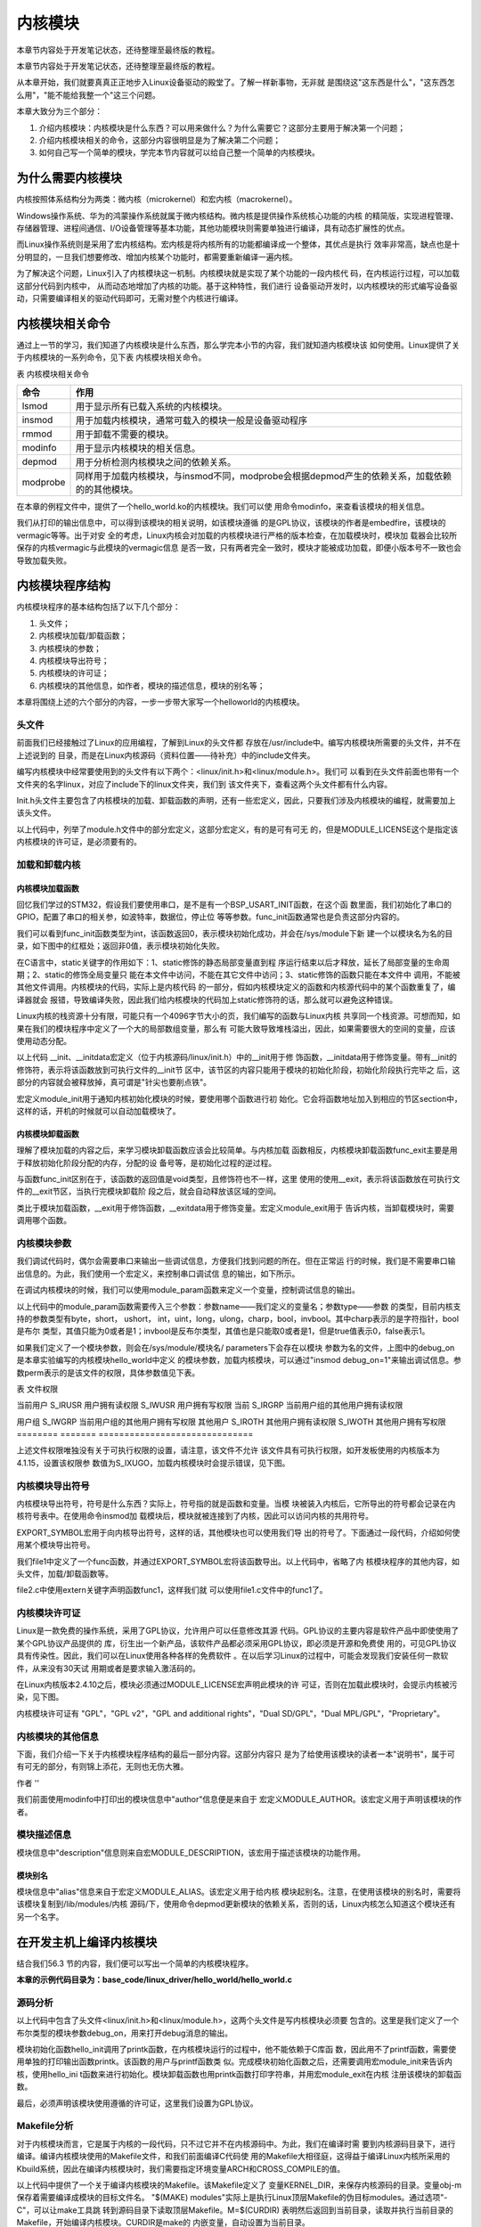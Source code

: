 .. vim: syntax=rst

内核模块
----

本章节内容处于开发笔记状态，还待整理至最终版的教程。

本章节内容处于开发笔记状态，还待整理至最终版的教程。

从本章开始，我们就要真真正正地步入Linux设备驱动的殿堂了。了解一样新事物，无非就
是围绕这"这东西是什么"，"这东西怎么用"，"能不能给我整一个"这三个问题。

本章大致分为三个部分：

1. 介绍内核模块：内核模块是什么东西？可以用来做什么？为什么需要它？这部分主要用于解决第一个问题；

2. 介绍内核模块相关的命令，这部分内容很明显是为了解决第二个问题；

3. 如何自己写一个简单的模块，学完本节内容就可以给自己整一个简单的内核模块。



为什么需要内核模块
~~~~~~~~~

内核按照体系结构分为两类：微内核（microkernel）和宏内核（macrokernel）。

Windows操作系统、华为的鸿蒙操作系统就属于微内核结构。微内核是提供操作系统核心功能的内核
的精简版，实现进程管理、存储器管理、进程间通信、I/O设备管理等基本功能，其他功能模块则需要单独进行编译，具有动态扩展性的优点。

而Linux操作系统则是采用了宏内核结构。宏内核是将内核所有的功能都编译成一个整体，其优点是执行
效率非常高，缺点也是十分明显的，一旦我们想要修改、增加内核某个功能时，都需要重新编译一遍内核。

为了解决这个问题，Linux引入了内核模块这一机制。内核模块就是实现了某个功能的一段内核代
码，在内核运行过程，可以加载这部分代码到内核中， 从而动态地增加了内核的功能。基于这种特性，我们进行
设备驱动开发时，以内核模块的形式编写设备驱动，只需要编译相关的驱动代码即可，无需对整个内核进行编译。

内核模块相关命令
~~~~~~~~

通过上一节的学习，我们知道了内核模块是什么东西，那么学完本小节的内容，我们就知道内核模块该
如何使用。Linux提供了关于内核模块的一系列命令，见下表 内核模块相关命令。

表  内核模块相关命令

======== ==============================================================================================
命令     作用
======== ==============================================================================================
lsmod    用于显示所有已载入系统的内核模块。
insmod   用于加载内核模块，通常可载入的模块一般是设备驱动程序
rmmod    用于卸载不需要的模块。
modinfo  用于显示内核模块的相关信息。
depmod   用于分析检测内核模块之间的依赖关系。
modprobe 同样用于加载内核模块，与insmod不同，modprobe会根据depmod产生的依赖关系，加载依赖的的其他模块。
======== ==============================================================================================

在本章的例程文件中，提供了一个hello_world.ko的内核模块。我们可以使
用命令modinfo，来查看该模块的相关信息。

.. image:: media/module002.jpg
   :align: center
   :alt: 未找到图片02|



我们从打印的输出信息中，可以得到该模块的相关说明，如该模块遵循
的是GPL协议，该模块的作者是embedfire，该模块的vermagic等等。出于对安
全的考虑，Linux内核会对加载的内核模块进行严格的版本检查，在加载模块时，模块加
载器会比较所保存的内核vermagic与此模块的vermagic信息
是否一致，只有两者完全一致时，模块才能被成功加载，即便小版本号不一致也会导致加载失败。

内核模块程序结构
~~~~~~~~

内核模块程序的基本结构包括了以下几个部分：

1. 头文件；

2. 内核模块加载/卸载函数；

3. 内核模块的参数；

4. 内核模块导出符号；

5. 内核模块的许可证；

6. 内核模块的其他信息，如作者，模块的描述信息，模块的别名等；

本章将围绕上述的六个部分的内容，一步一步带大家写一个helloworld的内核模块。

.. code-block:: c
   :caption: 内核模块的基本框架（伪代码）
   :linenos:

   头文件
   内核模块参数
   内核模块加载/卸载函数
   内核模块许可证
   内核模块导出符号
   
   内核模块的其他信息

头文件
^^^^^^

前面我们已经接触过了Linux的应用编程，了解到Linux的头文件都
存放在/usr/include中。编写内核模块所需要的头文件，并不在上述说到的
目录，而是在Linux内核源码（资料位置——待补充）中的include文件夹。

.. image:: media/module003.jpg
   :align: center
   :alt: 未找到图片03|



编写内核模块中经常要使用到的头文件有以下两个：<linux/init.h>和<linux/module.h>。我们可
以看到在头文件前面也带有一个文件夹的名字linux，对应了include下的linux文件夹，我们到
该文件夹下，查看这两个头文件都有什么内容。

.. code-block:: c
   :caption: init.h文件（位于内核源码 /include/linux）
   :linenos:

   /* These are for everybody (although not all archs will actually
   discard it in modules) */
   #define __init __section(.init.text) __cold notrace
   #define __initdata __section(.init.data)
   #define __initconst __constsection(.init.rodata)
   #define __exitdata __section(.exit.data)
   #define __exit_call __used __section(.exitcall.exit)
   /**
   * module_init() - driver initialization entry point
    * @x: function to be run at kernel boot time or module insertion
    *
    * module_init() will either be called during do_initcalls() (if
    * builtin) or at module insertion time (if a module).
    There can only
    * be one per module.
    */
    #define module_init(x) __initcall(x);
   
    /**
    * module_exit() - driver exit entry point
    * @x: function to be run when driver is removed
    *
    * module_exit() will wrap the driver clean-up code
    * with cleanup_module() when used with rmmod when
    * the driver is a module.
    the driver is statically
    * compiled into the kernel, module_exit() has no effect.
    * There can only be one per module.
    */
    #define module_exit(x) __exitcall(x);

Init.h头文件主要包含了内核模块的加载、卸载函数的声明，还有一些宏定义，因此，只要我们涉及内核模块的编程，就需要加上该头文件。

.. code-block:: c
   :caption: module.h（位于内核源码/include/linux）
   :linenos:

   /* Generic info of form tag = "info" */
   #define MODULE_INFO(tag, info) __MODULE_INFO(tag, tag, info)
   /* For userspace: you can also call me...
   */
   #define MODULE_ALIAS(_alias) MODULE_INFO(alias, _alias)
   #define MODULE_LICENSE(_license) MODULE_INFO(license, _license)
   /*
    * Author(s), use "Name <email>" or just "Name", for multiple
    * authors use multiple MODULE_AUTHOR() statements/lines.
    */
    #define MODULE_AUTHOR(_author) MODULE_INFO(author, _author)

以上代码中，列举了module.h文件中的部分宏定义，这部分宏定义，有的是可有可无
的，但是MODULE_LICENSE这个是指定该内核模块的许可证，是必须要有的。

加载和卸载内核
^^^^^^^^^^^^^^

内核模块加载函数
''''''''

回忆我们学过的STM32，假设我们要使用串口，是不是有一个BSP_USART_INIT函数，在这个函
数里面，我们初始化了串口的GPIO，配置了串口的相关参，如波特率，数据位，停止位
等等参数。func_init函数通常也是负责这部分内容的。

.. code-block:: c
   :caption: 内核模块卸载函数
   :linenos:

   static int __init func_init(void)
   {
   }
   module_init(func_init);

我们可以看到func_init函数类型为int，该函数返回0，表示模块初始化成功，并会在/sys/module下新
建一个以模块名为名的目录，如下图中的红框处；返回非0值，表示模块初始化失败。

.. image:: media/module004.jpg
   :align: center
   :alt: 未找到图片04|


在C语言中，static关键字的作用如下：1、static修饰的静态局部变量直到程
序运行结束以后才释放，延长了局部变量的生命周期；2、static的修饰全局变量只
能在本文件中访问，不能在其它文件中访问；3、static修饰的函数只能在本文件中
调用，不能被其他文件调用。内核模块的代码，实际上是内核代码
的一部分，假如内核模块定义的函数和内核源代码中的某个函数重复了，编译器就会
报错，导致编译失败，因此我们给内核模块的代码加上static修饰符的话，那么就可以避免这种错误。

.. code-block:: c
   :caption: __init、__initdata宏定义（位于内核源码/linux/init.h）
   :linenos:

   #define __init __section(.init.text) __cold notrace
   #define __initdata __section(.init.data)

Linux内核的栈资源十分有限，可能只有一个4096字节大小的页，我们编写的函数与Linux内核
共享同一个栈资源。可想而知，如果在我们的模块程序中定义了一个大的局部数组变量，那么有
可能大致导致堆栈溢出，因此，如果需要很大的空间的变量，应该使用动态分配。

以上代码 __init、__initdata宏定义（位于内核源码/linux/init.h）中的__init用于修
饰函数，__initdata用于修饰变量。带有__init的修饰符，表示将该函数放到可执行文件的__init节
区中，该节区的内容只能用于模块的初始化阶段，初始化阶段执行完毕之
后，这部分的内容就会被释放掉，真可谓是"针尖也要削点铁"。

.. code-block:: c
   :caption: module_init宏定义
   :linenos:

   #define module_init(x) __initcall(x);

宏定义module_init用于通知内核初始化模块的时候，要使用哪个函数进行初
始化。它会将函数地址加入到相应的节区section中，这样的话，开机的时候就可以自动加载模块了。

内核模块卸载函数
''''''''

理解了模块加载的内容之后，来学习模块卸载函数应该会比较简单。与内核加载
函数相反，内核模块卸载函数func_exit主要是用于释放初始化阶段分配的内存，分配的设
备号等，是初始化过程的逆过程。

.. code-block:: c
   :caption: 内核模块卸载函数
   :linenos:

   static void __exit func_exit(void)
   {
   }
   module_exit(func_exit);

与函数func_init区别在于，该函数的返回值是void类型，且修饰符也不一样，这里
使用的使用__exit，表示将该函数放在可执行文件的__exit节区，当执行完模块卸载阶
段之后，就会自动释放该区域的空间。

.. code-block:: c
   :caption: __exit、__exitdata宏定义
   :linenos:

   #define __exit __section(.exit.text) __exitused __cold notrace
   #define __exitdata __section(.exit.data)

类比于模块加载函数，__exit用于修饰函数，__exitdata用于修饰变量。宏定义module_exit用于
告诉内核，当卸载模块时，需要调用哪个函数。

内核模块参数
^^^^^^

我们调试代码时，偶尔会需要串口来输出一些调试信息，方便我们找到问题的所在。但在正常运
行的时候，我们是不需要串口输出信息的。为此，我们使用一个宏定义，来控制串口调试信
息的输出，如下所示。

.. code-block:: c
   :caption: 示例程序
   :linenos:

   #define GTP_DEBUG_ON 1
   #define GTP_DEBUG_ARRAY_ON 1
   #define GTP_DEBUG_FUNC_ON 0
   // Log define
   #define GTP_INFO(fmt,arg...) printf("<<-GTP-INFO->> "fmt"\n",##arg)
   #define GTP_ERROR(fmt,arg...) printf("<<-GTP-ERROR->> "fmt"\n",##arg)
   #define GTP_DEBUG(fmt,arg...) do{\\
   if(GTP_DEBUG_ON)\\
   printf("<<-GTP-DEBUG->> [%d]"fmt"\n",__LINE__, ##arg);\\
    }while(0)

在调试内核模块的时候，我们可以使用module_param函数来定义一个变量，控制调试信息的输出。

.. code-block:: c
   :caption: 内核模块参数宏定义（位于内核源码/linux/moduleparam.h）
   :linenos:

   #define module_param(name, type, perm) \\
   module_param_named(name, name, type, perm)
   #define module_param_array(name, type, nump, perm) \\
   module_param_array_named(name, name, type, nump, perm)

以上代码中的module_param函数需要传入三个参数：参数name——我们定义的变量名；参数type——参数
的类型，目前内核支持的参数类型有byte，short， ushort，
int，uint，long，ulong，charp，bool，invbool。其中charp表示的是字符指针，bool是布尔
类型，其值只能为0或者是1；invbool是反布尔类型，其值也是只能取0或者是1，但是true值表示0，false表示1。

.. image:: media/module005.jpg
   :align: center
   :alt: 未找到图片05|



如果我们定义了一个模块参数，则会在/sys/module/模块名/ parameters下会存在以模块
参数为名的文件，上图中的debug_on是本章实验编写的内核模块hello_world中定义
的模块参数，加载内核模块，可以通过"insmod
debug_on=1"来输出调试信息。参数perm表示的是该文件的权限，具体参数值见下表。

表  文件权限

======== ======= ==============================
标志位   含义
======== ======= ==============================
当前用户 S_IRUSR 用户拥有读权限
\        S_IWUSR 用户拥有写权限
当前     S_IRGRP 当前用户组的其他用户拥有读权限

用户组           \        S_IWGRP 当前用户组的其他用户拥有写权限 其他用户 S_IROTH 其他用户拥有读权限 \        S_IWOTH 其他用户拥有写权限 ======== ======= ==============================

上述文件权限唯独没有关于可执行权限的设置，请注意，该文件不允许
该文件具有可执行权限，如开发板使用的内核版本为4.1.15，设置该权限参
数值为S_IXUGO，加载内核模块时会提示错误，见下图。

.. image:: media/module006.jpg
   :align: center
   :alt: 未找到图片06|


内核模块导出符号
^^^^^^^^

内核模块导出符号，符号是什么东西？实际上，符号指的就是函数和变量。当模
块被装入内核后，它所导出的符号都会记录在内核符号表中。在使用命令insmod加
载模块后，模块就被连接到了内核，因此可以访问内核的共用符号。

.. code-block:: c
   :caption: 导出符号
   :linenos:

   #define EXPORT_SYMBOL(sym) \\
   __EXPORT_SYMBOL(sym, "")

EXPORT_SYMBOL宏用于向内核导出符号，这样的话，其他模块也可以使用我们导
出的符号了。下面通过一段代码，介绍如何使用某个模块导出符号。

.. code-block:: c
   :caption: file1.c
   :linenos:

   ...省略代码...
   void func(void)
   {
   }
   EXPORT_SYMBOL(func);
   ...省略代码...

我们file1中定义了一个func函数，并通过EXPORT_SYMBOL宏将该函数导出。以上代码中，省略了内
核模块程序的其他内容，如头文件，加载/卸载函数等。

.. code-block:: c
   :caption: file2.c
   :linenos:

   ...省略代码...
   extern void func1(void);
   void func2(void)
   {
   func1();
   }
   ...省略代码...

file2.c中使用extern关键字声明函数func1，这样我们就
可以使用file1.c文件中的func1了。

内核模块许可证
^^^^^^^

Linux是一款免费的操作系统，采用了GPL协议，允许用户可以任意修改其源
代码。GPL协议的主要内容是软件产品中即使使用了某个GPL协议产品提供的
库，衍生出一个新产品，该软件产品都必须采用GPL协议，即必须是开源和免费使
用的，可见GPL协议具有传染性。因此，我们可以在Linux使用各种各样的免费软件
。在以后学习Linux的过程中，可能会发现我们安装任何一款软件，从来没有30天试
用期或者是要求输入激活码的。

在Linux内核版本2.4.10之后，模块必须通过MODULE_LICENSE宏声明此模块的许
可证，否则在加载此模块时，会提示内核被污染，见下图。

.. code-block:: c
   :caption: 许可证
   :linenos:

   #define MODULE_LICENSE(_license) MODULE_INFO(license, _license)

.. image:: media/module007.jpg
   :align: center
   :alt: 未找到图片07|



内核模块许可证有 "GPL"，"GPL v2"，"GPL and additional rights"，"Dual SD/GPL"，"Dual MPL/GPL"，"Proprietary"。

内核模块的其他信息
^^^^^^^^^

下面，我们介绍一下关于内核模块程序结构的最后一部分内容。这部分内容只
是为了给使用该模块的读者一本"说明书"，属于可有可无的部分，有则锦上添花，无则也无伤大雅。

作者
''

.. code-block:: c
   :caption: 内核模块作者宏定义（位于内核源码/linux/module.h）
   :linenos:

   #define MODULE_AUTHOR(_author) MODULE_INFO(author, _author)

我们前面使用modinfo中打印出的模块信息中"author"信息便是来自于
宏定义MODULE_AUTHOR。该宏定义用于声明该模块的作者。

模块描述信息
^^^^^^

.. code-block:: c
   :caption: 模块描述信息（位于内核源码/linux/module.h）
   :linenos:

   #define MODULE_DESCRIPTION(_description) MODULE_INFO(description, _description)

模块信息中"description"信息则来自宏MODULE_DESCRIPTION，该宏用于描述该模块的功能作用。

模块别名
''''

.. code-block:: c
   :caption: 内核模块别名宏定义（位于内核源码/linux/module.h）
   :linenos:

   #define MODULE_ALIAS(_alias) MODULE_INFO(alias, _alias)

模块信息中"alias"信息来自于宏定义MODULE_ALIAS。该宏定义用于给内核
模块起别名。注意，在使用该模块的别名时，需要将该模块复制到/lib/modules/内核
源码/下，使用命令depmod更新模块的依赖关系，否则的话，Linux内核怎么知道这个模块还有另一个名字。

在开发主机上编译内核模块
~~~~~~~~~~~~

结合我们56.3 节的内容，我们便可以写出一个简单的内核模块程序。

**本章的示例代码目录为：base_code/linux_driver/hello_world/hello_world.c**

源码分析
^^^^

.. code-block:: c
   :caption: ../base_code/linux_driver/hello_world/hello_world.c文件
   :linenos:

   #include <linux/init.h>
   #include <linux/module.h>
   //默认不输出调试信息
   //权限有限制
   bool debug_on = 0;
   module_param(debug_on, bool, S_IRUSR);
   
    static int __init hello_init(void)
    {
    if (debug_on)
      printk("[ DEBUG ] debug info output\n");
    printk("Hello World Module Init\n");
    return 0;
    }
    module_init(hello_init);
   
   
    static void __exit hello_exit(void)
    {
    printk("Hello World Module Exit\n");
    }
    module_exit(hello_exit);
   
   
    MODULE_LICENSE("GPL");
    MODULE_AUTHOR("embedfire");
    MODULE_DESCRIPTION("hello world module");
    MODULE_ALIAS("test_module");

以上代码中包含了头文件<linux/init.h>和<linux/module.h>，这两个头文件是写内核模块必须要
包含的。这里是我们定义了一个布尔类型的模块参数debug_on，用来打开debug消息的输出。

模块初始化函数hello_init调用了printk函数，在内核模块运行的过程中，他不能依赖于C库函
数，因此用不了printf函数，需要使用单独的打印输出函数printk。该函数的用户与printf函数类
似。完成模块初始化函数之后，还需要调用宏module_init来告诉内核，使用hello_ini
t函数来进行初始化。模块卸载函数也用printk函数打印字符串，并用宏module_exit在内核
注册该模块的卸载函数。

最后，必须声明该模块使用遵循的许可证，这里我们设置为GPL协议。

Makefile分析
^^^^^^^^^^

对于内核模块而言，它是属于内核的一段代码，只不过它并不在内核源码中。为此，我们在编译时需
要到内核源码目录下，进行编译。编译内核模块使用的Makefile文件，和我们前面编译C代码使
用的Makefile大相径庭，这得益于编译Linux内核所采用的Kbuild系统，因此在编译内核模块时，我们需要指定环境变量ARCH和CROSS_COMPILE的值。

.. code-block:: makefile
   :caption: ../base_code/linux_driver/hello_world/Makefile
   :linenos:
   
   KERNEL_DIR=/home/embedfire/module/linux-imx
   obj-m := hello_world.o
   all:
      $(MAKE) -C $(KERNEL_DIR) M=$(CURDIR) modules
   clean:
      $(MAKE) -C $(KERNEL_DIR) M=$(CURDIR) clean

以上代码中提供了一个关于编译内核模块的Makefile。该Makefile定义了
变量KERNEL_DIR，来保存内核源码的目录。变量obj-m保存着需要编译成模块的目标文件名。 "$(MAKE)
modules"实际上是执行Linux顶层Makefile的伪目标modules。通过选项"-C"，可以让make工具跳
转到源码目录下读取顶层Makefile。M=$(CURDIR)
表明然后返回到当前目录，读取并执行当前目录的Makefile，开始编译内核模块。CURDIR是make的
内嵌变量，自动设置为当前目录。

执行"make ARCH=arm CROSS_COMPILE=arm-linux-gnueabihf-"命令，可以看到下图的输出信息，最后
生成内核模块hello_world.ko。

.. image:: media/module008.jpg
   :align: center
   :alt: 未找到图片08|



.. image:: media/module009.jpg
   :align: center
   :alt: 未找到图片09|



实验结果
^^^^

将生成的内核模块拷贝至开发板执行命令"insmod hello_world.ko"，可以看到终
端会输出字符串"Hello World Module Init"，执行命令"rmmod hello_world"，终端会输出
字符串"Hello World Module Exit"。

.. image:: media/module010.jpg
   :align: center
   :alt: 未找到图片10|



执行"insmod hello_world.ko debug_on=1"，可以看到终端会输出调试信息。s

.. image:: media/module011.jpg
   :align: center
   :alt: 未找到图片11|





.. |module002| image:: media/module002.jpg
   :width: 5.24618in
   :height: 1.15069in
.. |module003| image:: media/module003.jpg
   :width: 5.76806in
   :height: 2.29583in
.. |module004| image:: media/module004.jpg
   :width: 5.76806in
   :height: 1.83738in
.. |module005| image:: media/module005.jpg
   :width: 4.69167in
   :height: 0.29167in
.. |module006| image:: media/module006.jpg
   :width: 4.88333in
   :height: 0.94167in
.. |module007| image:: media/module007.jpg
   :width: 4.23333in
   :height: 0.63333in
.. |module008| image:: media/module008.jpg
   :width: 5.76806in
   :height: 1.26736in
.. |module009| image:: media/module009.jpg
   :width: 5.58333in
   :height: 0.91667in
.. |module010| image:: media/module010.jpg
   :width: 3.66667in
   :height: 0.63333in
.. |module011| image:: media/module011.jpg
   :width: 4.71667in
   :height: 0.49167in
